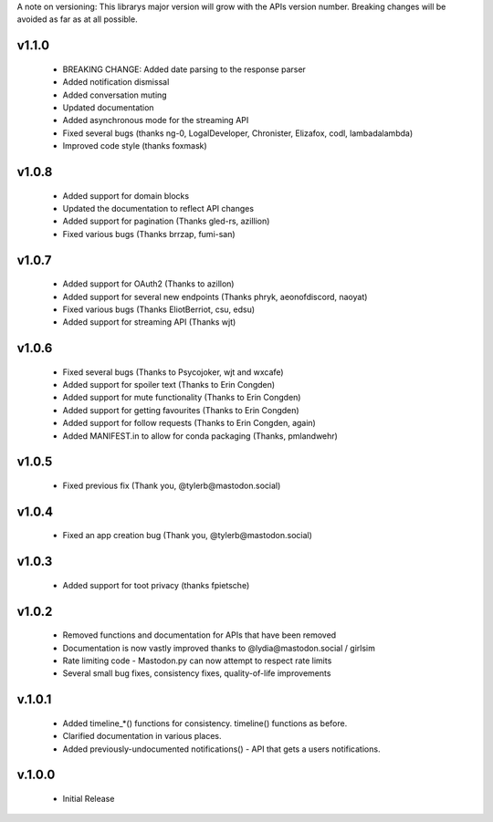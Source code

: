 A note on versioning: This librarys major version will grow with the APIs 
version number. Breaking changes will be avoided as far as at all possible.

v1.1.0
------
 * BREAKING CHANGE: Added date parsing to the response parser
 * Added notification dismissal
 * Added conversation muting
 * Updated documentation
 * Added asynchronous mode for the streaming API
 * Fixed several bugs (thanks ng-0, LogalDeveloper, Chronister, Elizafox, codl, lambadalambda)
 * Improved code style (thanks foxmask)

v1.0.8
------
 * Added support for domain blocks
 * Updated the documentation to reflect API changes
 * Added support for pagination (Thanks gled-rs, azillion)
 * Fixed various bugs (Thanks brrzap, fumi-san)

v1.0.7
------
 * Added support for OAuth2 (Thanks to azillon)
 * Added support for several new endpoints (Thanks phryk, aeonofdiscord, naoyat)
 * Fixed various bugs (Thanks EliotBerriot, csu, edsu)
 * Added support for streaming API (Thanks wjt)

v1.0.6
------
 * Fixed several bugs (Thanks to Psycojoker, wjt and wxcafe)
 * Added support for spoiler text (Thanks to Erin Congden)
 * Added support for mute functionality (Thanks to Erin Congden)
 * Added support for getting favourites (Thanks to Erin Congden)
 * Added support for follow requests (Thanks to Erin Congden, again)
 * Added MANIFEST.in to allow for conda packaging (Thanks, pmlandwehr)

v1.0.5
------
 * Fixed previous fix (Thank you, @tylerb@mastodon.social)

v1.0.4
------
 * Fixed an app creation bug (Thank you, @tylerb@mastodon.social)

v1.0.3
------
  * Added support for toot privacy (thanks fpietsche)

v1.0.2
------
  * Removed functions and documentation for APIs that have been removed
  * Documentation is now vastly improved thanks to @lydia@mastodon.social / girlsim
  * Rate limiting code - Mastodon.py can now attempt to respect rate limits
  * Several small bug fixes, consistency fixes, quality-of-life improvements

v.1.0.1
-------
  * Added timeline_*() functions for consistency. timeline() functions as before.
  * Clarified documentation in various places.
  * Added previously-undocumented notifications() - API that gets a users notifications.
  
v.1.0.0
-------
 * Initial Release


